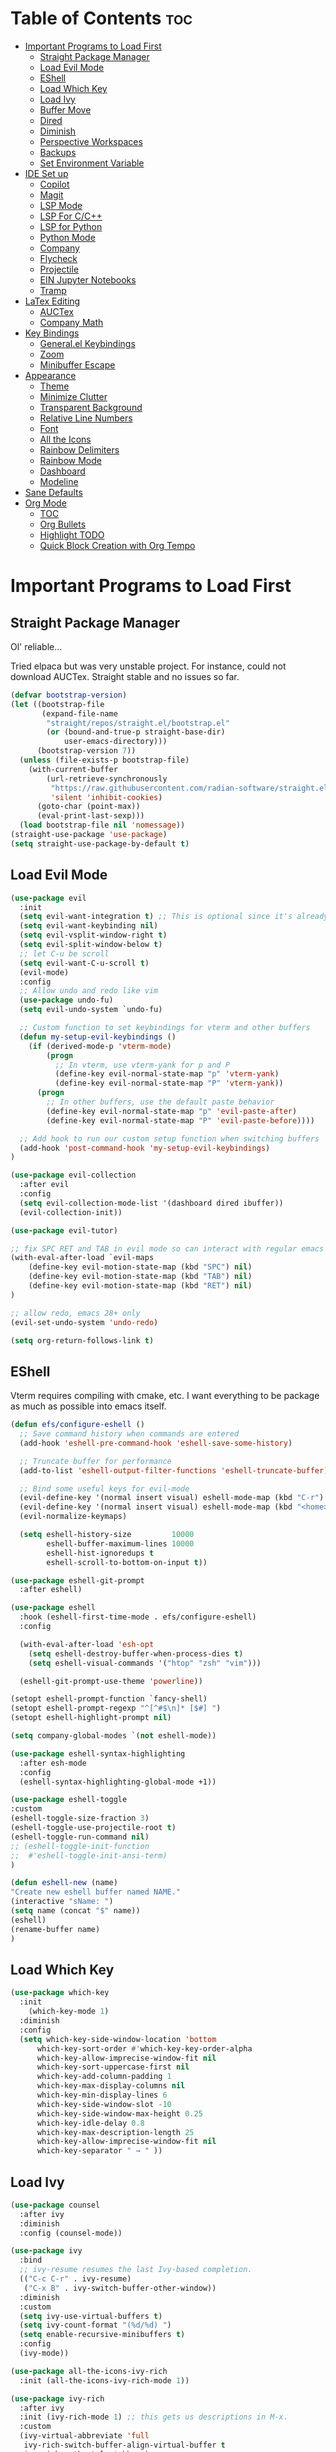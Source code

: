 
# Created 2024-07-28 Sun 17:38
#+TITLE: 
#+AUTHOR: Edward Sun
#+TITLE Edward's GNU Emacs Literate Config
#+description: Edward's personal Emacs
#+startup: showeverything
#+option: toc:2

* Table of Contents                                                     :toc:
- [[#important-programs-to-load-first][Important Programs to Load First]]
  - [[#straight-package-manager][Straight Package Manager]]
  - [[#load-evil-mode][Load Evil Mode]]
  - [[#eshell][EShell]]
  - [[#load-which-key][Load Which Key]]
  - [[#load-ivy][Load Ivy]]
  - [[#buffer-move][Buffer Move]]
  - [[#dired][Dired]]
  - [[#diminish][Diminish]]
  - [[#perspective-workspaces][Perspective Workspaces]]
  - [[#backups][Backups]]
  - [[#set-environment-variable][Set Environment Variable]]
- [[#ide-set-up][IDE Set up]]
  - [[#copilot][Copilot]]
  - [[#magit][Magit]]
  - [[#lsp-mode][LSP Mode]]
  - [[#lsp-for-cc][LSP For C/C++]]
  - [[#lsp-for-python][LSP for Python]]
  - [[#python-mode][Python Mode]]
  - [[#company][Company]]
  - [[#flycheck][Flycheck]]
  - [[#projectile][Projectile]]
  - [[#ein-jupyter-notebooks][EIN Jupyter Notebooks]]
  - [[#tramp][Tramp]]
- [[#latex-editing][LaTex Editing]]
  - [[#auctex][AUCTex]]
  - [[#company-math][Company Math]]
- [[#key-bindings][Key Bindings]]
  - [[#generalel-keybindings][General.el Keybindings]]
  - [[#zoom][Zoom]]
  - [[#minibuffer-escape][Minibuffer Escape]]
- [[#appearance][Appearance]]
  - [[#theme][Theme]]
  - [[#minimize-clutter][Minimize Clutter]]
  - [[#transparent-background][Transparent Background]]
  - [[#relative-line-numbers][Relative Line Numbers]]
  - [[#font][Font]]
  - [[#all-the-icons][All the Icons]]
  - [[#rainbow-delimiters][Rainbow Delimiters]]
  - [[#rainbow-mode][Rainbow Mode]]
  - [[#dashboard][Dashboard]]
  - [[#modeline][Modeline]]
- [[#sane-defaults][Sane Defaults]]
- [[#org-mode][Org Mode]]
  - [[#toc][TOC]]
  - [[#org-bullets][Org Bullets]]
  - [[#highlight-todo][Highlight TODO]]
  - [[#quick-block-creation-with-org-tempo][Quick Block Creation with Org Tempo]]

* Important Programs to Load First
** Straight Package Manager
Ol' reliable...

Tried elpaca but was very unstable project. For instance, could not download AUCTex. Straight stable and no issues so far.
#+begin_src emacs-lisp
(defvar bootstrap-version)
(let ((bootstrap-file
       (expand-file-name
        "straight/repos/straight.el/bootstrap.el"
        (or (bound-and-true-p straight-base-dir)
            user-emacs-directory)))
      (bootstrap-version 7))
  (unless (file-exists-p bootstrap-file)
    (with-current-buffer
        (url-retrieve-synchronously
         "https://raw.githubusercontent.com/radian-software/straight.el/develop/install.el"
         'silent 'inhibit-cookies)
      (goto-char (point-max))
      (eval-print-last-sexp)))
  (load bootstrap-file nil 'nomessage))
(straight-use-package 'use-package)
(setq straight-use-package-by-default t)
#+end_src

** Load Evil Mode
#+begin_src emacs-lisp
(use-package evil
  :init
  (setq evil-want-integration t) ;; This is optional since it's already set to t by default.
  (setq evil-want-keybinding nil)
  (setq evil-vsplit-window-right t)
  (setq evil-split-window-below t)
  ;; let C-u be scroll
  (setq evil-want-C-u-scroll t)
  (evil-mode)
  :config
  ;; Allow undo and redo like vim
  (use-package undo-fu)
  (setq evil-undo-system `undo-fu) 

  ;; Custom function to set keybindings for vterm and other buffers
  (defun my-setup-evil-keybindings ()
    (if (derived-mode-p 'vterm-mode)
        (progn
          ;; In vterm, use vterm-yank for p and P
          (define-key evil-normal-state-map "p" 'vterm-yank)
          (define-key evil-normal-state-map "P" 'vterm-yank))
      (progn
        ;; In other buffers, use the default paste behavior
        (define-key evil-normal-state-map "p" 'evil-paste-after)
        (define-key evil-normal-state-map "P" 'evil-paste-before))))

  ;; Add hook to run our custom setup function when switching buffers
  (add-hook 'post-command-hook 'my-setup-evil-keybindings) 
)

(use-package evil-collection
  :after evil
  :config
  (setq evil-collection-mode-list '(dashboard dired ibuffer))
  (evil-collection-init))

(use-package evil-tutor)

;; fix SPC RET and TAB in evil mode so can interact with regular emacs
(with-eval-after-load `evil-maps
    (define-key evil-motion-state-map (kbd "SPC") nil)
    (define-key evil-motion-state-map (kbd "TAB") nil)
    (define-key evil-motion-state-map (kbd "RET") nil)
)

;; allow redo, emacs 28+ only
(evil-set-undo-system 'undo-redo)

(setq org-return-follows-link t)
#+end_src

** EShell 
Vterm requires compiling with cmake, etc. I want everything to be package as much as possible into emacs itself.
#+begin_src emacs-lisp
(defun efs/configure-eshell ()
  ;; Save command history when commands are entered
  (add-hook 'eshell-pre-command-hook 'eshell-save-some-history)

  ;; Truncate buffer for performance
  (add-to-list 'eshell-output-filter-functions 'eshell-truncate-buffer)

  ;; Bind some useful keys for evil-mode
  (evil-define-key '(normal insert visual) eshell-mode-map (kbd "C-r") 'counsel-esh-history)
  (evil-define-key '(normal insert visual) eshell-mode-map (kbd "<home>") 'eshell-bol)
  (evil-normalize-keymaps)

  (setq eshell-history-size         10000
        eshell-buffer-maximum-lines 10000
        eshell-hist-ignoredups t
        eshell-scroll-to-bottom-on-input t))

(use-package eshell-git-prompt
  :after eshell)

(use-package eshell
  :hook (eshell-first-time-mode . efs/configure-eshell)
  :config

  (with-eval-after-load 'esh-opt
    (setq eshell-destroy-buffer-when-process-dies t)
    (setq eshell-visual-commands '("htop" "zsh" "vim")))

  (eshell-git-prompt-use-theme 'powerline))

(setopt eshell-prompt-function `fancy-shell)
(setopt eshell-prompt-regexp "^[^#$\n]* [$#] ")
(setopt eshell-highlight-prompt nil)

(setq company-global-modes `(not eshell-mode))

(use-package eshell-syntax-highlighting
  :after esh-mode
  :config
  (eshell-syntax-highlighting-global-mode +1))

(use-package eshell-toggle
:custom
(eshell-toggle-size-fraction 3)
(eshell-toggle-use-projectile-root t)
(eshell-toggle-run-command nil)
;; (eshell-toggle-init-function 
;;  #'eshell-toggle-init-ansi-term)
)

(defun eshell-new (name)
"Create new eshell buffer named NAME."
(interactive "sName: ")
(setq name (concat "$" name))
(eshell)
(rename-buffer name)
)
#+end_src

** Load Which Key
#+begin_src emacs-lisp
(use-package which-key
  :init
    (which-key-mode 1)
  :diminish
  :config
  (setq which-key-side-window-location 'bottom
	  which-key-sort-order #'which-key-key-order-alpha
	  which-key-allow-imprecise-window-fit nil
	  which-key-sort-uppercase-first nil
	  which-key-add-column-padding 1
	  which-key-max-display-columns nil
	  which-key-min-display-lines 6
	  which-key-side-window-slot -10
	  which-key-side-window-max-height 0.25
	  which-key-idle-delay 0.8
	  which-key-max-description-length 25
	  which-key-allow-imprecise-window-fit nil
	  which-key-separator " → " ))
#+end_src

** Load Ivy
#+begin_src emacs-lisp
(use-package counsel
  :after ivy
  :diminish
  :config (counsel-mode))

(use-package ivy
  :bind
  ;; ivy-resume resumes the last Ivy-based completion.
  (("C-c C-r" . ivy-resume)
   ("C-x B" . ivy-switch-buffer-other-window))
  :diminish
  :custom
  (setq ivy-use-virtual-buffers t)
  (setq ivy-count-format "(%d/%d) ")
  (setq enable-recursive-minibuffers t)
  :config
  (ivy-mode))

(use-package all-the-icons-ivy-rich
  :init (all-the-icons-ivy-rich-mode 1))

(use-package ivy-rich
  :after ivy
  :init (ivy-rich-mode 1) ;; this gets us descriptions in M-x.
  :custom
  (ivy-virtual-abbreviate 'full
   ivy-rich-switch-buffer-align-virtual-buffer t
   ivy-rich-path-style 'abbrev)
  :config
  (ivy-set-display-transformer 'ivy-switch-buffer
                               'ivy-rich-switch-buffer-transformer))
(use-package swiper
  :after ivy
  :bind (("C-s" . swiper)
         ("C-r" . swiper)))
#+end_src

** Buffer Move
Allow buffer movement like i3. Can move buffers around and reconfigure. Credit to Lucas Bonnet for making my life so easy :D
#+begin_src emacs-lisp
  ;; Copyright (C) 2004-2014  Lucas Bonnet <lucas@rincevent.net>
  ;; Copyright (C) 2014  Mathis Hofer <mathis@fsfe.org>
  ;; Copyright (C) 2014-2015  Geyslan G. Bem <geyslan@gmail.com>

  ;; Authors: Lucas Bonnet <lucas@rincevent.net>
  ;;          Mathis Hofer <mathis@fsfe.org>
  ;;          Geyslan G. Bem <geyslan@gmail.com>
  ;; URL: https://github.com/lukhas/buffer-move/
  ;; Version: 0.6.3
  ;; Package-Requires: ((emacs "24.1"))
  ;; Keywords: convenience

  ;; This file is NOT part of GNU Emacs.

  ;; This program is free software: you can redistribute it and/or modify
  ;; it under the terms of the GNU General Public License as published by
  ;; the Free Software Foundation, either version 3 of the License, or
  ;; (at your option) any later version.
  ;;
  ;; This program is distributed in the hope that it will be useful,
  ;; but WITHOUT ANY WARRANTY; without even the implied warranty of
  ;; MERCHANTABILITY or FITNESS FOR A PARTICULAR PURPOSE.  See the
  ;; GNU General Public License for more details.
  ;;
  ;; You should have received a copy of the GNU General Public License
  ;; along with this program.  If not, see <http://www.gnu.org/licenses/>.

  ;;; Commentary:
  ;;
  ;; This file is for lazy people wanting to swap buffers without
  ;; typing C-x b on each window. This is useful when you have :
  ;;
  ;; +--------------+-------------+
  ;; |              |             |
  ;; |    #emacs    |    #gnus    |
  ;; |              |             |
  ;; +--------------+-------------+
  ;; |                            |
  ;; |           .emacs           |
  ;; |                            |
  ;; +----------------------------+
  ;;
  ;; and you want to have :
  ;;
  ;; +--------------+-------------+
  ;; |              |             |
  ;; |    #gnus     |   .emacs    |
  ;; |              |             |
  ;; +--------------+-------------+
  ;; |                            |
  ;; |           #emacs           |
  ;; |                            |
  ;; +----------------------------+
  ;;
  ;; With buffer-move, just go in #gnus, do buf-move-left, go to #emacs
  ;; (which now should be on top right) and do buf-move-down.
  ;;
  ;; To use it, simply put a (require 'buffer-move) in your ~/.emacs and
  ;; define some keybindings. For example, i use :
  ;;
  ;; (global-set-key (kbd "<C-S-up>")     'buf-move-up)
  ;; (global-set-key (kbd "<C-S-down>")   'buf-move-down)
  ;; (global-set-key (kbd "<C-S-left>")   'buf-move-left)
  ;; (global-set-key (kbd "<C-S-right>")  'buf-move-right)
  ;;
  ;; Alternatively, you may let the current window switch back to the previous
  ;; buffer, instead of swapping the buffers of both windows. Set the
  ;; following customization variable to 'move to activate this behavior:
  ;;
  ;; (setq buffer-move-behavior 'move)

  ;;; Code:

  (require 'windmove)

  (defconst buffer-move-version "0.6.3"
    "Version of buffer-move.el")

  (defgroup buffer-move nil
    "Swap buffers without typing C-x b on each window"
    :group 'tools)

  (defcustom buffer-move-behavior 'swap
    "If set to 'swap (default), the buffers will be exchanged
    (i.e. swapped), if set to 'move, the current window is switch back to the
    previously displayed buffer (i.e. the buffer is moved)."
    :group 'buffer-move
    :type 'symbol)

  (defcustom buffer-move-stay-after-swap nil
    "If set to non-nil, point will stay in the current window
    so it will not be moved when swapping buffers. This setting
    only has effect if `buffer-move-behavior' is set to 'swap."
    :group 'buffer-move
    :type 'boolean)

  (defun buf-move-to (direction)
    "Helper function to move the current buffer to the window in the given
     direction (with must be 'up, 'down', 'left or 'right). An error is
     thrown, if no window exists in this direction."
    (cl-flet ((window-settings (window)
                (list (window-buffer window)
                      (window-start window)
                      (window-hscroll window)
                      (window-point window)))
              (set-window-settings (window settings)
                (cl-destructuring-bind (buffer start hscroll point)
                    settings
                  (set-window-buffer window buffer)
                  (set-window-start window start)
                  (set-window-hscroll window hscroll)
                  (set-window-point window point))))
      (let* ((this-window (selected-window))
             (this-window-settings (window-settings this-window))
             (other-window (windmove-find-other-window direction))
             (other-window-settings (window-settings other-window)))
        (cond ((null other-window)
               (error "No window in this direction"))
              ((window-dedicated-p other-window)
               (error "The window in this direction is dedicated"))
              ((window-minibuffer-p other-window)
               (error "The window in this direction is the Minibuffer")))
        (set-window-settings other-window this-window-settings)
        (if (eq buffer-move-behavior 'move)
            (switch-to-prev-buffer this-window)
          (set-window-settings this-window other-window-settings))
        (select-window other-window))))

  ;;;###autoload
  (defun buf-move-up ()
    "Swap the current buffer and the buffer above the split.
     If there is no split, ie now window above the current one, an
     error is signaled."
    (interactive)
    (buf-move-to 'up))

  ;;;###autoload
  (defun buf-move-down ()
    "Swap the current buffer and the buffer under the split.
     If there is no split, ie now window under the current one, an
     error is signaled."
    (interactive)
    (buf-move-to 'down))

  ;;;###autoload
  (defun buf-move-left ()
    "Swap the current buffer and the buffer on the left of the split.
     If there is no split, ie now window on the left of the current
     one, an error is signaled."
    (interactive)
    (buf-move-to 'left))

  ;;;###autoload
  (defun buf-move-right ()
    "Swap the current buffer and the buffer on the right of the split.
     If there is no split, ie now window on the right of the current
     one, an error is signaled."
    (interactive)
    (buf-move-to 'right))

  ;;;###autoload
  (defun buf-move ()
    "Begin moving the current buffer to different windows.

  Use the arrow keys to move in the desired direction.  Pressing
  any other key exits this function."
    (interactive)
    (let ((map (make-sparse-keymap)))
      (dolist (x '(("<up>" . buf-move-up)
                   ("<left>" . buf-move-left)
                   ("<down>" . buf-move-down)
                   ("<right>" . buf-move-right)))
        (define-key map (read-kbd-macro (car x)) (cdr x)))
      (set-transient-map map t)))

  ;; (provide 'buffer-move)
#+end_src
** Dired
#+begin_src emacs-lisp
(require 'dired)
(setq dired-listing-switches "-alh")
(add-hook 'dired-mode-hook 'auto-revert-mode)
#+end_src

** Diminish
Hides/abbreviates modeline displays. Can add :diminish to any use-package block to hide that mode in the modeline
#+begin_src emacs-lisp
(use-package diminish)
#+end_src

** Perspective Workspaces
Allows multiple workspaces in emacs like i3 or any other window manager. Can have workspaces with buffers. Taken from DistroTube's config.

#+begin_src emacs-lisp
(use-package perspective
  :custom
  ;; NOTE! I have also set 'SCP =' to open the perspective menu.
  ;; I'm only setting the additional binding because setting it
  ;; helps suppress an annoying warning message.
  (persp-mode-prefix-key (kbd "C-c M-p"))
  :init 
  (persp-mode)
  :config
  ;; Sets a file to write to when we save states
  (setq persp-state-default-file "~/.emacs.d/sessions"))

;; This will group buffers by persp-name in ibuffer.
(add-hook 'ibuffer-hook
          (lambda ()
            (persp-ibuffer-set-filter-groups)
            (unless (eq ibuffer-sorting-mode 'alphabetic)
              (ibuffer-do-sort-by-alphabetic))))

;; Automatically save perspective states to file when Emacs exits.
(add-hook 'kill-emacs-hook #'persp-state-save)
#+end_src

** Backups
Don't put backups in the project directory, too cluttered
#+begin_src emacs-lisp
  (setq backup-directory-alist '((".*" . "~/.local/share/Trash/files")))
#+end_src

** Set Environment Variable 
Put anything you want on emacs' exec path here to be seen by emacs, otherwise will not be seen and won't work
#+begin_src emacs-lisp
(add-to-list 'exec-path "~/.local/bin")
#+end_src

* IDE Set up
Configuration for using emacs as a IDE
** Copilot
#+begin_src emacs-lisp
(straight-use-package 'jsonrpc)

;; Install f (file manipulation library)
(straight-use-package 'f)

;; Install s (string manipulation library)
(straight-use-package 's)

;; Install dash (list manipulation library)
(straight-use-package 'dash)

;; Install editorconfig
(straight-use-package 'editorconfig)
(editorconfig-mode 1)
#+end_src

#+begin_src emacs-lisp
(add-to-list 'load-path "~/.emacs.d/github-copilot")
(require 'copilot)
    ;; Enable in programming modes
    (add-hook 'prog-mode-hook 'copilot-mode)

    ;; Define key bindings
    (define-key copilot-completion-map (kbd "<tab>") 'copilot-accept-completion)
    (define-key copilot-completion-map (kbd "TAB") 'copilot-accept-completion)
    (define-key copilot-completion-map (kbd "C-TAB") 'copilot-accept-completion-by-word)
    (define-key copilot-completion-map (kbd "C-<tab>") 'copilot-accept-completion-by-word)

;; (setq copilot-idle-delay 0.2)
#+end_src

** Magit
#+begin_src emacs-lisp
(use-package magit
  :custom
  (magit-display-buffer-function #'magit-display-buffer-same-window-except-diff-v1))

(use-package evil-magit
  :after magit)
#+end_src

** LSP Mode
Everything you need for any language is avaliable [[https://emacs-lsp.github.io/lsp-mode/page/installation/][here.]]
*** Activating LSP-mode
#+begin_src emacs-lisp
  (use-package lsp-mode 
    :init
    ;; set prefix for lsp-command-keymap (few alternatives - "C-l", "C-c l")
    (setq lsp-keymap-prefix "C-c l")
    :hook (;; replace XXX-mode with concrete major-mode(e. g. python-mode)
           (python-mode . lsp)
           ;; if you want which-key integration
           (lsp-mode . lsp-enable-which-key-integration))
    :commands lsp
  )
#+end_src

** LSP For C/C++
I write code in C/C++ for class and for ROS.
*** Install clangd
clangd is a LSP server for C/C++. On Ubuntu/debian
#+begin_src bash 
sudo apt-get install clangd-12
#+end_src

If that’s not found, at least clangd-9 or clangd-8 should be available. Versions before 8 were part of the clang-tools package.

This will install clangd as /usr/bin/clangd-12. Make it the default clangd:
#+begin_src bash
sudo update-alternatives --install /usr/bin/clangd clangd /usr/bin/clangd-12 100
#+end_src
*** C/C++ Mode with LSP
#+begin_src emacs-lisp
(add-hook 'c-mode-hook 'lsp)
(add-hook 'c++-mode-hook 'lsp)
#+end_src

** LSP for Python
I use python for research. My most used language, must have support for a lot of stuff like virtualenv lsp support, notebook files interactive support, etc.
*** Install elpy 
After a new clone, don't forget to run elpy-rpc-reinstall-virtualenv, otherwise will get sentinel error on every keypress lmao
- also ensure your system has python3-venv installed

#+begin_src emacs-lisp
(use-package elpy
  :straight t
  :init
  (elpy-enable))

(setq lsp-pylsp-server-command "pylsp")
(setq lsp-ruff-lsp-server-command "ruff-lsp")
(add-hook 'python-mode-hook #'lsp-deferred)

(elpy-enable)

   ;; A python shell for every buffer
(add-hook 'elpy-mode-hook (lambda () (elpy-shell-toggle-dedicated-shell 1)))

   ;;(add-hook 'python-mode-hook #'python-cello-mode 1)
   (setq python-shell-interpreter "ipython3"
            python-shell-interpreter-args "--simple-prompt -i --pylab=qt5")

   ;; Real time syntax check in python
   (when (require 'flycheck nil t)
         (setq elpy-modules (delq 'elpy-module-flymake elpy-modules))
         (add-hook 'elpy-mode-hook 'flycheck-mode))
#+end_src

** Python Mode
Install the LSP server with pip install "python-lsp-server[all]"

Python mode should be included with emacs
#+begin_src emacs-lisp
(use-package python-mode
  :straight nil
  :hook (python-mode . lsp-deferred) ;; when open python file, turn on LSP mode
)

;; (setq python-shell-interpreter "python3") ;; ensure use python3 as interpreter
#+end_src

** Company
Text completion framework. Completion starts after type few letters. 

Use M-n and M-p to select, <return> to complete or <tab> to complete the common part.

Must have ran pip install virtualenv before for jedi install server to work properly
#+begin_src emacs-lisp
  (use-package company
    :after lsp-mode
    :hook (prog-mode . company-mode)
    :bind (:map company-active-map
           ("<tab>" . company-complete-selection))
          (:map lsp-mode-map
           ("<tab>" . company-indent-or-complete-common))
    :custom
    (company-minimum-prefix-length 1)
    (company-idle-delay 0.0))

  (use-package company-jedi)

(defun my/python-mode-hook ()
  (add-to-list 'company-backends 'company-jedi))

(add-hook 'python-mode-hook 'my/python-mode-hook)

;; If you're using company-mode with company-box 
(use-package company-box
  :ensure t
  :hook (company-mode . company-box-mode))
#+end_src

*** Making Eshell Usable In Remote Sessions
#+begin_src emacs-lisp
(defun my-eshell-init ()
  (company-mode -1))

(add-hook 'eshell-mode-hook #'my-eshell-init) ;; disable company in eshell mode
#+end_src

** Flycheck 
Syntax checking frameworks for various languages. Basic syntax issue highlighting in code.

For python, ensure python-pylint is installed. Install with pip install pylint

#+begin_src emacs-lisp
(use-package flycheck
  :defer t
  :diminish
  :init (global-flycheck-mode))

#+end_src

** Projectile
Project management with emacs.

Install ripgrep for fast project wide grep (SPC-p-s-r). Needs rust:
#+begin_src bash
sudo apt-get install ripgrep
#+end_src

Keybinds mapped to SPC p as command map (in general.el section).
#+begin_src emacs-lisp
(use-package projectile
  :straight t
  :diminish projectile-mode
  :config (projectile-mode)
  :custom ((projectile-completion-system 'ivy))
  :init
  ;; NOTE: Set this to the folder where you keep your Git repos!
  (when (file-directory-p "~/Documents/Code")
    (setq projectile-project-search-path '("~/Documents/Code")))
  (setq projectile-switch-project-action #'projectile-dired))

(use-package counsel-projectile
  :config (counsel-projectile-mode))

(setq projectile-mode-line "Projectile") ;; disable modeline projectile, otherwise remote connections will have massive latency
#+end_src

Common keybinds:
- SPC p p to switch projects
- SPC p f to do project wide fuzzy file search 
- SPC p s g to do project wide grep

** EIN Jupyter Notebooks
Package that allows emacs to edit and run .ipynb files and behave like wrapper around jupyter notebooks/lab.

#+begin_src emacs-lisp
(use-package ein)
#+end_src

Launch a session:
- first start a jupyter session with:
#+begin_src sh
jupyter notebook
#+end_src
- open emacs and run the following. This will attach emacs to jupyter server you started in background
#+begin_src sh
M-x ein:run
#+end_src
- now use find the directory you want to root your jupyter session on
- or can do M-x ein:notebooklist-open

Usage:
- Mostly works with evil keybindings. Can edit inside the cells with evil bindings
- However, currently saving only works with C-x C-s like old emacs along with many other bindings
- evaluate cell with M-RET
- change cell type from code to markdown to etc. with C-c C-u ein:worksheet-change-cell-type 

Should really rebind these for evil mode to space based and more like regular jupyter...

Good resources to help:
- https://tkf.github.io/emacs-ipython-notebook/
- https://github.com/millejoh/emacs-ipython-notebook
- https://martibosch.github.io/jupyter-emacs-universe/

For Jupyter in general:
#+begin_src sh
pip install ipykernel
pyenv install 3.10 # if want to use pyenv
pyenv shell 3.10

# ----------------------
pyenv virtualenv jupyter
pyenv activate jupyter
# OR alternatively use venv
python -m venv "myenv"
source myenv/bin/activate # activate with this instead
# if use this, deactivate with just $ deactivate
# ----------------------

# install jupyter lab in an env first
pip install jupyterlab
pyenv deactivate

# now can create any other env 
pyenv virtualenv tfenv 
pyenv activate tfenv 
pip install tensorflow # install wanted packages
ipython kernel install --user --name tfenv # add the env as a kernel
# now any packages installed in tfenv will be reflected in the tfenv kernel for jupyter
#+end_src

** Tramp
#+begin_src emacs-lisp
(setq tramp-default-method "ssh")
#+end_src

* LaTex Editing
Making emacs able to write LaTex documents with ease and allow previewing

Setting up LaTex on your own machine (ubuntu for me):
#+begin_src sh
sudo apt install texlive-full
#+end_src

** AUCTex
#+begin_src emacs-lisp
(use-package auctex)

(setq TeX-auto-save t)
(setq TeX-parse-self t)
(setq-default TeX-master nil)

(add-hook 'LaTeX-mode-hook 'visual-line-mode)
(add-hook 'LaTeX-mode-hook 'flyspell-mode)
(add-hook 'LaTeX-mode-hook 'LaTeX-math-mode)

(add-hook 'LaTeX-mode-hook 'turn-on-reftex)
(setq reftex-plug-into-AUCTeX t)

;; compile into PDF
(setq TeX-PDF-mode t)
#+end_src

** Company Math
Alternative autocompletion for LaTex using company-mode. It is also nice to display unicode math symbols in Emacs LaTeX documents which can be texed with XeTeX or LuaTeX using the unicode-math package (see company-math).
#+begin_src emacs-lisp
(use-package company-math)
(defun my-latex-mode-setup ()
  (setq-local company-backends
              (append '((company-math-symbols-latex company-math-symbols-unicode))
                      company-backends)))

(add-hook 'LaTeX-mode-hook 'my-latex-mode-setup)
(add-hook 'after-init-hook 'global-company-mode)
#+end_src

* Key Bindings
** General.el Keybindings
#+begin_src emacs-lisp
      (use-package general
        :config
        (general-evil-setup t)

(nvmap :states '(normal visual) :keymaps 'override :prefix "SPC"
        ;; buffers
        ","   '(ibuffer :which-key "ibuffer")
        "b c"   '(clone-indirect-buffer-other-window :which-key "clone indirect buffer other window")
        "b d"   '(kill-current-buffer :which-key "kill current buffer")
        "b n"   '(next-buffer :which-key "next buffer")
        "b p"   '(previous-buffer :which-key "previous buffer")
        "b B"   '(ibuffer-list-buffers :which-key "ibuffer list buffers")
        "b D"   '(kill-buffer :which-key "kill buffer")
        ;; search 
        "/" '(swiper :wk "swiper search")
        ;; comment 
        "c c" '(comment-line :wk "comment lines")
        ;; help 
        "h" '(:ignore t :wk "help")
        "hf" '(describe-function :wk "describe function") ;; if working in elisp ONLY file
        "hv" '(describe-variable :wk "describe variable")
        "h r r" '(reload-init-file :wk "reload emacs config")
        ;; themes 
        "t"  '(:ignore t :wk "toggles")
        "tt" '(counsel-load-theme :wk "choose theme") ;; change theme easily
        ;; file navigation 
       "."     '(find-file :which-key "find file")
       "ff"   '(find-file :which-key "find file")
       "fr"   '(counsel-recentf :which-key "recent files")
       "fs"   '(save-buffer :which-key "save file")
       "fu"   '(sudo-edit-find-file :which-key "sudo find file")
       "fy"   '(dt/show-and-copy-buffer-path :which-key "yank file path")
       "fC"   '(copy-file :which-key "copy file")
       "fD"   '(delete-file :which-key "delete file")
       "fR"   '(rename-file :which-key "rename file")
       "fS"   '(write-file :which-key "save file as...")
       "fU"   '(sudo-edit :which-key "sudo edit file")
        ;; windows 
        "wv" '(evil-window-vsplit :wk "split-window-right")
        "ws" '(evil-window-split  :wk "split-window-below")
        "wd" '(evil-window-delete :wk "delete-window")
        "wD" '(delete-other-windows :wk "delete-other-windows")
        ;; resize windows
        "w[" '(evil-window-decrease-width :wk "decrease-window-width")
        "w]" '(evil-window-increase-width :wk "increase-window-width")
        "w-" '(evil-window-decrease-height :wk "decrease-window-height")
        "w=" '(evil-window-increase-height :wk "increase-window-height")
        ;; navigation 
        "wh" '(evil-window-left :wk "windmove-left") ;; vim like window movement
        "wj" '(evil-window-down :wk "windmove-down")
        "wk" '(evil-window-up :wk "windmove-up")
        "wl" '(evil-window-right :wk "windmove-right")
        "ww" '(evil-window-next :wk "windmove-next")
        ;; window move
        "wH" '(buf-move-left :wk "move window left") ;; vim like window movement
        "wJ" '(buf-move-down :wk "move window down")
        "wK" '(buf-move-up :wk "move window up")
        "wL" '(buf-move-right :wk "windmove-right")
        ;; terminal
        "ot" '(eshell-toggle :wk "toggle eshell")
        "oT" '(eshell-new :wk "open new eshell")
        ;; perspective.el workspaces
        "TAB" '(perspective-map :wk "Perspective") ;; Lists all the perspective keybindings
        ;; projectile
        "p" `(projectile-command-map :wk "Projectile command map")
        ;; AUCTex bindings
        ;; previewing 
        "lpp" '(preview-buffer :wk "preview current latex buffer") 
        "lpa" '(preview-at-point :wk "toggle latex preview at point") 
        "lpd" '(preview-document :wk "preview current latex document") 
        ;; compiling latex
        "lca" '(TeX-command-run-all :wk "compile current document") 
         ;; speedbar "file tree"
        "sb"  '(speedbar :wk "toggle speedbar file summary/tree") 
        )
  )

   (defun reload-init-file()
      (interactive)
      (load-file user-init-file)
      (load-file user-init-file)
  )


#+end_src

** Zoom
For zooming in and out on buffers
#+begin_src emacs-lisp
  (global-set-key (kbd "C-=") 'text-scale-increase)
  (global-set-key (kbd "C--") 'text-scale-decrease)
  (global-set-key (kbd "<C-wheel-up>") 'text-scale-increase)
  (global-set-key (kbd "<C-wheel-down>") 'text-scale-decrease)
#+end_src

** Minibuffer Escape
Default emacs requires 3 times hit ESC to quit minibuffer. Here we bind single press of escape to quit minibuffer
#+begin_src emacs-lisp
(global-set-key [escape] `keyboard-escape-quit)
#+end_src

* Appearance
** Theme
#+begin_src emacs-lisp
  (add-to-list 'custom-theme-load-path "~/.emacs.d/themes")
  (load-theme 'modus-vivendi t)
#+end_src

** Minimize Clutter
#+begin_src emacs-lisp
  (setq visible-bell nil)
  (menu-bar-mode -1) 
  (tool-bar-mode -1)
  (scroll-bar-mode -1)
#+end_src

** Transparent Background
#+begin_src emacs-lisp
  (set-frame-parameter (selected-frame) 'alpha '(85 . 85))
  (add-to-list 'default-frame-alist '(alpha . (85 . 85)))
#+end_src

** Relative Line Numbers
#+begin_src emacs-lisp
  (column-number-mode)
  (setq display-line-numbers-type 'relative) 
  (global-display-line-numbers-mode)
#+end_src

** Font
#+begin_src emacs-lisp
    ;; increase font size
    (set-face-attribute 'default nil :height 140)

    ;; (set-face-attribute 'default nil
    ;;   :font "Ubuntu"
    ;;   :height 120
    ;;   :weight 'medium)
    ;; (set-face-attribute 'variable-pitch nil
    ;;   :font "Ubuntu"
    ;;   :height 130
    ;;   :weight 'medium)
    ;; (set-face-attribute 'fixed-pitch nil
    ;;   :font "Ubuntu"
    ;;   :height 120
    ;;   :weight 'medium)
    ;; ;; Makes commented text and keywords italics.
    ;; ;; This is working in emacsclient but not emacs.
    ;; ;; Your font must have an italic face available.
    ;; (set-face-attribute 'font-lock-comment-face nil
    ;;   :slant 'italic)
    ;; (set-face-attribute 'font-lock-keyword-face nil
    ;;   :slant 'italic)

    ;; ;; Uncomment the following line if line spacing needs adjusting.
    ;; (setq-default line-spacing 0.12)

    ;; Needed if using emacsclient. Otherwise, your fonts will be smaller than expected.
    ;; (add-to-list 'default-frame-alist '(font . "Ubuntu"))
  ;; changes certain keywords to symbols, such as lamda!
   (setq global-prettify-symbols-mode t)
#+end_src

** All the Icons
#+begin_src emacs-lisp
(use-package all-the-icons
    :if (display-graphic-p)
)

(use-package all-the-icons-dired
    :hook (dired-mode . (lambda () (all-the-icons-dired-mode t)))
)
;; run M-x all-the-icons-install-fonts if fonts not showing up

(use-package nerd-icons
  ;; :custom
  ;; The Nerd Font you want to use in GUI
  ;; "Symbols Nerd Font Mono" is the default and is recommended
  ;; but you can use any other Nerd Font if you want
  ;; (nerd-icons-font-family "Symbols Nerd Font Mono")
)
;; run M-x nerd-icons-install-fonts if fonts not showing up
#+end_src

** Rainbow Delimiters
Rainbow colored parentheses
#+begin_src emacs-lisp
(use-package rainbow-delimiters
  :hook ((emacs-lisp-mode . rainbow-delimiters-mode)
         (clojure-mode . rainbow-delimiters-mode)))
(rainbow-delimiters-mode)
#+end_src

** Rainbow Mode
Display the actual color as a background for hex colors like #ffffff. prog-mode enables for all programming modes and org-mode enables for org modes.
#+begin_src emacs-lisp
(use-package rainbow-mode
  :diminish
  :hook org-mode prog-mode)
#+end_src

** Dashboard
#+begin_src emacs-lisp
  (use-package dashboard
    :init
    (setq initial-buffer-choice 'dashboard-open)
    (setq dashboard-set-heading-icons t)
    (setq dashboard-set-file-icons t)
    (setq dashboard-center-content t) ;; set to 't' for centered content
    (setq dashboard-banner-logo-title "神は神の天国にいって、世界はすべて整っているよ")
    ;;(setq dashboard-startup-banner 'logo) ;; use standard emacs logo as banner
    (setq dashboard-startup-banner "~/.emacs.d/img/nerv.png")  ;; use custom image as banner
    (setq dashboard-items '((recents . 5)
                            ;; (agenda . 5 )
                            (bookmarks . 3)
                            ;; (projects . 3)
                            (registers . 3)))
    :custom
    (dashboard-modify-heading-icons '((recents . "file-text")
                                      (bookmarks . "book")))
    :config
    (dashboard-setup-startup-hook))
#+end_src

** Modeline
Need nerd icons
#+begin_src sh
M-x nerd-icons-install-fonts
#+end_src
Install with command above in emacs
#+begin_src emacs-lisp

(use-package all-the-icons)

(use-package doom-modeline
  :init (doom-modeline-mode 1)
  :custom ((doom-modeline-height 15)))

(use-package nyan-mode
  :config
  ;; Enable animation
  (setq nyan-animate-nyancat t)
  ;; Set animation frame interval to 0.1 seconds (you can adjust as needed)
  (setq nyan-animation-frame-interval 0.1)
  ;; Set the length of the Nyan bar
  (setq nyan-bar-length 30) ;; Adjust as needed
  ;; Choose a cat face for the console mode (e.g., 0 for the default)
  (setq nyan-cat-face-number 0) ;; Adjust the face number as needed
  ;; Enable wavy trail
  (setq nyan-wavy-trail t)
  ;; Set minimum window width to disable Nyan Mode
  (setq nyan-minimum-window-width 80) ;; Adjust as needed
  ;; Start Nyan Mode
  (nyan-mode 1)
)
#+end_src

* Sane Defaults
Sane defaults for emacs 
#+begin_src emacs-lisp
(delete-selection-mode 1)    ;; You can select text and delete it by typing.
(electric-indent-mode -1)    ;; Turn off the weird indenting that Emacs does by default.
(electric-pair-mode 1)       ;; Turns on automatic parens pairing
;; The following prevents <> from auto-pairing when electric-pair-mode is on.
;; Otherwise, org-tempo is broken when you try to <s TAB...
(add-hook 'org-mode-hook (lambda ()
           (setq-local electric-pair-inhibit-predicate
                   `(lambda (c)
                  (if (char-equal c ?<) t (,electric-pair-inhibit-predicate c))))))
(global-auto-revert-mode t)  ;; Automatically show changes if the file has changed

(add-hook 'minibuffer-inactive-mode-hook (lambda () (auto-revert-mode -1)))

(setq auto-revert-remote-files nil)

(global-display-line-numbers-mode 1) ;; Display line numbers
(global-visual-line-mode t)  ;; Enable truncated lines
(menu-bar-mode -1)           ;; Disable the menu bar 
(scroll-bar-mode -1)         ;; Disable the scroll bar
(tool-bar-mode -1)           ;; Disable the tool bar
(setq org-edit-src-content-indentation 0) ;; Set src block automatic indent to 0 instead of 2.
#+end_src

* Org Mode
** TOC
#+begin_src emacs-lisp
  (use-package toc-org
      :commands toc-org-enable
      :init (add-hook `org-mode-hook `toc-org-enable)
  )
#+end_src

** Org Bullets
Have pretty org mode bullets instead of just asteriks
#+begin_src emacs-lisp
  (add-hook `org-mode-hook `org-indent-mode)
  (use-package org-bullets)
  (add-hook `org-mode-hook (lambda () (org-bullets-mode 1)))
#+end_src

** Highlight TODO
#+begin_src emacs-lisp
(use-package hl-todo
  :hook ((org-mode . hl-todo-mode)
         (prog-mode . hl-todo-mode))
  :config
  (setq hl-todo-highlight-punctuation ":"
        hl-todo-keyword-faces
        `(("TODO"       warning bold)
          ("FIXME"      error bold)
          ("HACK"       font-lock-constant-face bold)
          ("REVIEW"     font-lock-keyword-face bold)
          ("NOTE"       success bold)
          ("DEPRECATED" font-lock-doc-face bold))))
#+end_src

** Quick Block Creation with Org Tempo
Org-tempo is a package that allows for '<s' followed by TAB to expand to a begin_src tag.  Other expansions available include:

| Typing the below + TAB | Expands to ...                          |
|------------------------+-----------------------------------------|
| <a                     | '#+BEGIN_EXPORT ascii' … '#+END_EXPORT  |
| <c                     | '#+BEGIN_CENTER' … '#+END_CENTER'       |
| <C                     | '#+BEGIN_COMMENT' … '#+END_COMMENT'     |
| <e                     | '#+BEGIN_EXAMPLE' … '#+END_EXAMPLE'     |
| <E                     | '#+BEGIN_EXPORT' … '#+END_EXPORT'       |
| <h                     | '#+BEGIN_EXPORT html' … '#+END_EXPORT'  |
| <l                     | '#+BEGIN_EXPORT latex' … '#+END_EXPORT' |
| <q                     | '#+BEGIN_QUOTE' … '#+END_QUOTE'         |
| <s                     | '#+BEGIN_SRC' … '#+END_SRC'             |
| <v                     | '#+BEGIN_VERSE' … '#+END_VERSE'         |

From DistroTube's config

#+begin_src emacs-lisp
(require `org-tempo)
#+end_src
